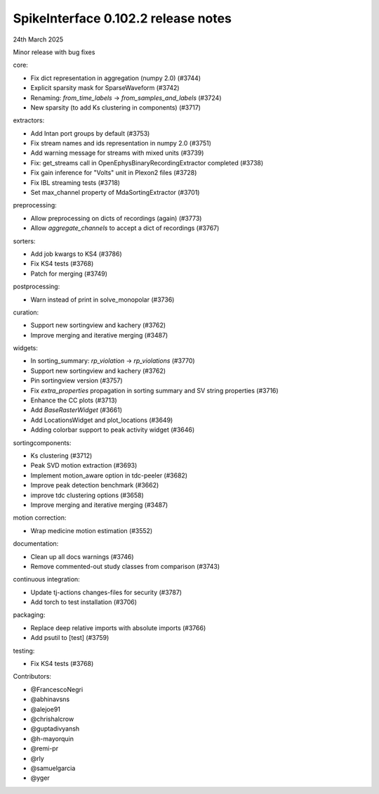 .. _release0.102.2:

SpikeInterface 0.102.2 release notes
------------------------------------

24th March 2025

Minor release with bug fixes

core:

* Fix dict representation in aggregation (numpy 2.0) (#3744)
* Explicit sparsity mask for SparseWaveform (#3742)
* Renaming: `from_time_labels` -> `from_samples_and_labels` (#3724)
* New sparsity (to add Ks clustering in components) (#3717)

extractors:

* Add Intan port groups by default (#3753)
* Fix stream names and ids representation in numpy 2.0 (#3751)
* Add warning message for streams with mixed units (#3739)
* Fix: get_streams call in OpenEphysBinaryRecordingExtractor completed (#3738)
* Fix gain inference for "Volts" unit in Plexon2 files (#3728)
* Fix IBL streaming tests (#3718)
* Set max_channel property of MdaSortingExtractor (#3701)

preprocessing:

* Allow preprocessing on dicts of recordings (again) (#3773)
* Allow `aggregate_channels` to accept a dict of recordings (#3767)

sorters:

* Add job kwargs to KS4 (#3786)
* Fix KS4 tests (#3768)
* Patch for merging (#3749)

postprocessing:

* Warn instead of print in solve_monopolar (#3736)

curation:

* Support new sortingview and kachery (#3762)
* Improve merging and iterative merging (#3487)

widgets:

* In sorting_summary: `rp_violation` -> `rp_violations` (#3770)
* Support new sortingview and kachery (#3762)
* Pin sortingview version (#3757)
* Fix `extra_properties` propagation in sorting summary and SV string properties (#3716)
* Enhance the CC plots (#3713)
* Add `BaseRasterWidget` (#3661)
* Add LocationsWidget and plot_locations (#3649)
* Adding colorbar support to peak activity widget (#3646)

sortingcomponents:

* Ks clustering (#3712)
* Peak SVD motion extraction (#3693)
* Implement motion_aware option in tdc-peeler (#3682)
* Improve peak detection benchmark (#3662)
* improve tdc clustering options (#3658)
* Improve merging and iterative merging (#3487)

motion correction:

* Wrap medicine motion estimation (#3552)

documentation:

* Clean up all docs warnings (#3746)
* Remove commented-out study classes from comparison (#3743)

continuous integration:

* Update tj-actions changes-files for security (#3787)
* Add torch to test installation (#3706)

packaging:

* Replace deep relative imports with absolute imports (#3766)
* Add psutil to [test] (#3759)

testing:

* Fix KS4 tests (#3768)

Contributors:

* @FrancescoNegri
* @abhinavsns
* @alejoe91
* @chrishalcrow
* @guptadivyansh
* @h-mayorquin
* @remi-pr
* @rly
* @samuelgarcia
* @yger
